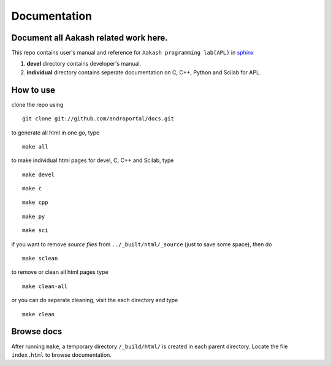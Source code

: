 =============
Documentation
=============

Document all Aakash related work here.
--------------------------------------

This repo contains user's manual and reference for ``Aakash
programming lab(APL)`` in `sphinx <http://sphinx.pocoo.org/>`_ 

1) **devel** directory contains developer's manual.
2) **individual** directory contains seperate documentation on C, C++,
   Python and Scilab for APL.


How to use
----------

clone the repo using 

::

   git clone git://github.com/androportal/docs.git


to generate all html in one go, type

::

   make all

to make individual html pages for devel, C, C++ and Scilab, type

::

   make devel

::

   make c

::

   make cpp

::

   make py

::

   make sci

if you want to remove *source files* from ``../_built/html/_source``
(just to save some space), then do

::

   make sclean

to remove or clean all html pages type

::
   
   make clean-all

or you can do seperate cleaning, visit the each directory and type

::

   make clean

Browse docs
-----------

After running ``make``, a temporary directory ``/_build/html/`` is
created in each parent directory. Locate the file ``index.html`` to
browse documentation.
